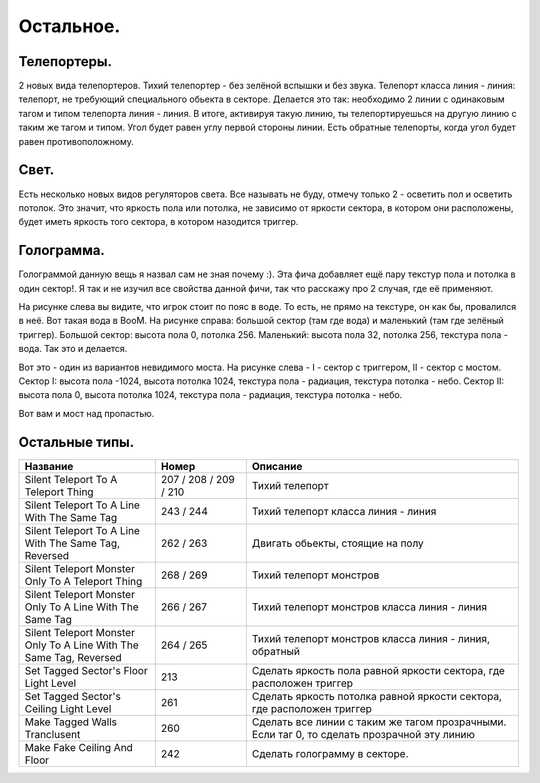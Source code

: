Остальное.
==========

Телепортеры.
------------

2 новых вида телепортеров. Тихий телепортер - без зелёной вспышки и без звука. Телепорт класса линия - линия: телепорт, не требующий специального обьекта в секторе. Делается это так: необходимо 2 линии с одинаковым тагом и типом телепорта линия - линия. В итоге, активируя такую линию, ты телепортируешься на другую линию с таким же тагом и типом. Угол будет равен углу первой стороны линии. Есть обратные телепорты, когда угол будет равен противоположному.

Свет.
-----

Есть несколько новых видов регуляторов света. Все называть не буду, отмечу только 2 - осветить пол и осветить потолок. Это значит, что яркость пола или потолка, не зависимо от яркости сектора, в котором они расположены, будет иметь яркость того сектора, в котором назодится триггер.

Голограмма.
-----------

.. image:: map_boom_other_01.gif

Голограммой данную вещь я назвал сам не зная почему :). Эта фича добавляет ещё пару текстур пола и потолка в один сектор!. Я так и не изучил все свойства данной фичи, так что расскажу про 2 случая, где её применяют.

.. image:: map_boom_other_00.jpg

На рисунке слева вы видите, что игрок стоит по пояс в воде. То есть, не прямо на текстуре, он как бы, провалился в неё. Вот такая вода в BooM. На рисунке справа: большой сектор (там где вода) и маленький (там где зелёный триггер). Большой сектор: высота пола 0, потолка 256. Маленький: высота пола 32, потолка 256, текстура пола - вода. Так это и делается.

.. image:: map_boom_other_02.gif

Вот это - один из вариантов невидимого моста. На рисунке слева - I - сектор с триггером, II - сектор с мостом. Сектор I: высота пола -1024, высота потолка 1024, текстура пола - радиация, текстура потолка - небо. Сектор II: высота пола 0, высота потолка 1024, текстура пола - радиация, текстура потолка - небо.

.. image:: map_boom_other_03.jpg

Вот вам и мост над пропастью.

Остальные типы.
---------------

.. list-table:: 
   :widths: 15 10 30
   :header-rows: 1
   
   * - Название
     - Номер
     - Описание
   * - Silent Teleport To A Teleport Thing
     - 207 / 208 / 209 / 210
     - Тихий телепорт
   * - Silent Teleport To A Line With The Same Tag
     - 243 / 244
     - Тихий телепорт класса линия - линия
   * - Silent Teleport To A Line With The Same Tag, Reversed
     - 262 / 263
     - Двигать обьекты, стоящие на полу
   * - Silent Teleport Monster Only To A Teleport Thing
     - 268 / 269
     - Тихий телепорт монстров
   * - Silent Teleport Monster Only To A Line With The Same Tag
     - 266 / 267
     - Тихий телепорт монстров класса линия - линия
   * - Silent Teleport Monster Only To A Line With The Same Tag, Reversed
     - 264 / 265
     - Тихий телепорт монстров класса линия - линия, обратный
   * - Set Tagged Sector's Floor Light Level
     - 213
     - Сделать яркость пола равной яркости сектора, где расположен триггер
   * - Set Tagged Sector's Ceiling Light Level
     - 261
     - Сделать яркость потолка равной яркости сектора, где расположен триггер
   * - Make Tagged Walls Tranclusent
     - 260
     - Сделать все линии с таким же тагом прозрачными. Если таг 0, то сделать прозрачной эту линию
   * - Make Fake Ceiling And Floor
     - 242
     - Сделать голограмму в секторе.
